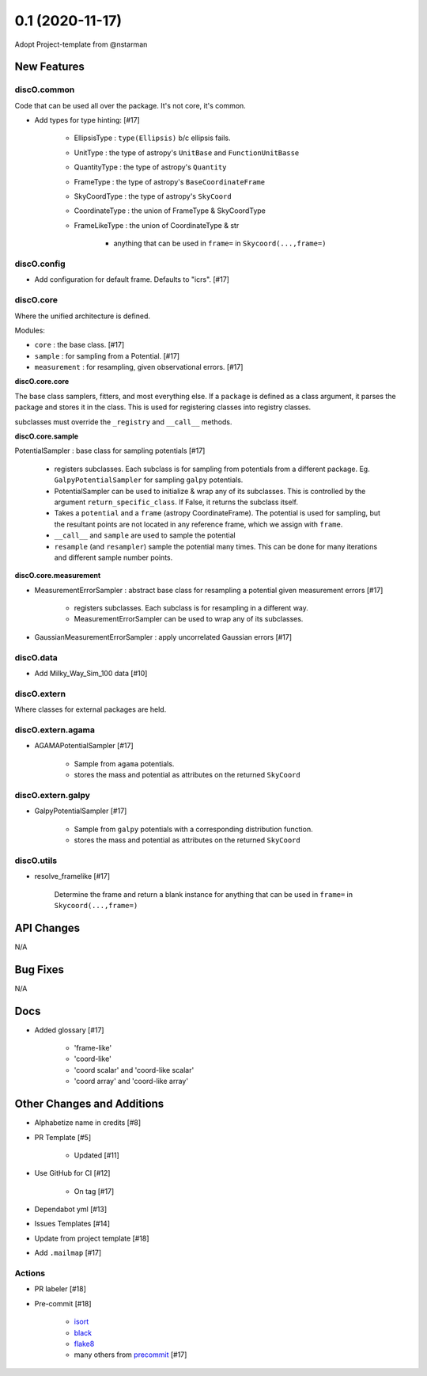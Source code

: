 ================
0.1 (2020-11-17)
================

Adopt Project-template from @nstarman

New Features
------------

discO.common
^^^^^^^^^^^^

Code that can be used all over the package. It's not core, it's common.

- Add types for type hinting: [#17]

    + EllipsisType : ``type(Ellipsis)`` b/c ellipsis fails.
    + UnitType : the type of astropy's ``UnitBase`` and ``FunctionUnitBasse``
    + QuantityType : the type of astropy's ``Quantity``
    + FrameType : the type of astropy's ``BaseCoordinateFrame``
    + SkyCoordType : the type of astropy's ``SkyCoord``
    + CoordinateType : the union of FrameType & SkyCoordType
    + FrameLikeType : the union of CoordinateType & str

        * anything that can be used in ``frame=`` in  ``Skycoord(...,frame=)``


discO.config
^^^^^^^^^^^^

- Add configuration for default frame. Defaults to "icrs". [#17]


discO.core
^^^^^^^^^^

Where the unified architecture is defined.

Modules:

- ``core`` : the base class. [#17]
- ``sample`` : for sampling from a Potential. [#17]
- ``measurement`` : for resampling, given observational errors. [#17]


**discO.core.core**

The base class samplers, fitters, and most everything else.
If a ``package`` is defined as a class argument, it parses the package and
stores it in the class. This is used for registering classes into registry
classes.

subclasses must override the ``_registry`` and ``__call__`` methods.


**discO.core.sample**

PotentialSampler : base class for sampling potentials [#17]

    + registers subclasses. Each subclass is for sampling from potentials from
      a different package. Eg. ``GalpyPotentialSampler`` for sampling ``galpy``
      potentials.
    + PotentialSampler can be used to initialize & wrap any of its subclasses.
      This is controlled by the argument ``return_specific_class``. If False,
      it returns the subclass itself.
    + Takes a ``potential`` and a ``frame`` (astropy CoordinateFrame). The
      potential is used for sampling, but the resultant points are not located
      in any reference frame, which we assign with ``frame``.
    + ``__call__`` and ``sample`` are used to sample the potential
    + ``resample`` (and ``resampler``) sample the potential many times. This can
      be done for many iterations and different sample number points.


**discO.core.measurement**

- MeasurementErrorSampler : abstract base class for resampling a potential given measurement errors [#17]

    + registers subclasses. Each subclass is for resampling in a different way.
    + MeasurementErrorSampler can be used to wrap any of its subclasses.

- GaussianMeasurementErrorSampler : apply uncorrelated Gaussian errors [#17]


discO.data
^^^^^^^^^^

- Add Milky_Way_Sim_100 data [#10]


discO.extern
^^^^^^^^^^^^

Where classes for external packages are held.


discO.extern.agama
^^^^^^^^^^^^^^^^^^

- AGAMAPotentialSampler [#17]

    + Sample from ``agama`` potentials.
    + stores the mass and potential as attributes on the returned ``SkyCoord``


discO.extern.galpy
^^^^^^^^^^^^^^^^^^

- GalpyPotentialSampler [#17]

    + Sample from ``galpy`` potentials with a corresponding distribution function.
    + stores the mass and potential as attributes on the returned ``SkyCoord``


discO.utils
^^^^^^^^^^^

- resolve_framelike [#17]

    Determine the frame and return a blank instance for anything that can be
    used in ``frame=`` in  ``Skycoord(...,frame=)``


API Changes
-----------

N/A


Bug Fixes
---------

N/A


Docs
----

- Added glossary [#17]

    + 'frame-like'
    + 'coord-like'
    + 'coord scalar' and 'coord-like scalar'
    + 'coord array' and 'coord-like array'


Other Changes and Additions
---------------------------

- Alphabetize name in credits [#8]

- PR Template [#5]

    + Updated [#11]

- Use GitHub for CI [#12]

    + On tag [#17]

- Dependabot yml [#13]

- Issues Templates [#14]

- Update from project template [#18]

- Add ``.mailmap`` [#17]


Actions
^^^^^^^

- PR labeler [#18]

- Pre-commit [#18]

    - `isort <https://pypi.org/project/isort/>`_
    - `black <https://pypi.org/project/black/>`_
    - `flake8 <https://pypi.org/project/flake8/>`_
    - many others from `precommit <https://pre-commit.com/hooks.html>`__ [#17]

